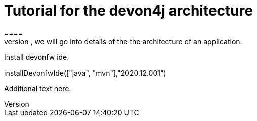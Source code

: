 = Tutorial for the devon4j architecture
====
There are many different views that are summarized by the term architecture. First, we will introduce the key principles and architecture principles of devonfw. Then, we will go into details of the the architecture of an application.
====

Install devonfw ide.
[step]
--
installDevonfwIde(["java", "mvn"],"2020.12.001")
--
Additional text here.
====